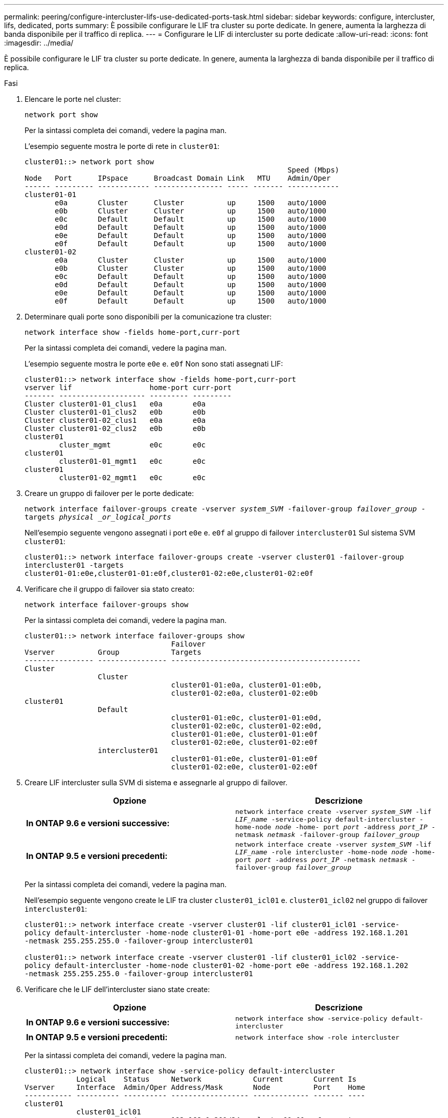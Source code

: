 ---
permalink: peering/configure-intercluster-lifs-use-dedicated-ports-task.html 
sidebar: sidebar 
keywords: configure, intercluster, lifs, dedicated, ports 
summary: È possibile configurare le LIF tra cluster su porte dedicate. In genere, aumenta la larghezza di banda disponibile per il traffico di replica. 
---
= Configurare le LIF di intercluster su porte dedicate
:allow-uri-read: 
:icons: font
:imagesdir: ../media/


[role="lead"]
È possibile configurare le LIF tra cluster su porte dedicate. In genere, aumenta la larghezza di banda disponibile per il traffico di replica.

.Fasi
. Elencare le porte nel cluster:
+
`network port show`

+
Per la sintassi completa dei comandi, vedere la pagina man.

+
L'esempio seguente mostra le porte di rete in `cluster01`:

+
[listing]
----

cluster01::> network port show
                                                             Speed (Mbps)
Node   Port      IPspace      Broadcast Domain Link   MTU    Admin/Oper
------ --------- ------------ ---------------- ----- ------- ------------
cluster01-01
       e0a       Cluster      Cluster          up     1500   auto/1000
       e0b       Cluster      Cluster          up     1500   auto/1000
       e0c       Default      Default          up     1500   auto/1000
       e0d       Default      Default          up     1500   auto/1000
       e0e       Default      Default          up     1500   auto/1000
       e0f       Default      Default          up     1500   auto/1000
cluster01-02
       e0a       Cluster      Cluster          up     1500   auto/1000
       e0b       Cluster      Cluster          up     1500   auto/1000
       e0c       Default      Default          up     1500   auto/1000
       e0d       Default      Default          up     1500   auto/1000
       e0e       Default      Default          up     1500   auto/1000
       e0f       Default      Default          up     1500   auto/1000
----
. Determinare quali porte sono disponibili per la comunicazione tra cluster:
+
`network interface show -fields home-port,curr-port`

+
Per la sintassi completa dei comandi, vedere la pagina man.

+
L'esempio seguente mostra le porte `e0e` e. `e0f` Non sono stati assegnati LIF:

+
[listing]
----

cluster01::> network interface show -fields home-port,curr-port
vserver lif                  home-port curr-port
------- -------------------- --------- ---------
Cluster cluster01-01_clus1   e0a       e0a
Cluster cluster01-01_clus2   e0b       e0b
Cluster cluster01-02_clus1   e0a       e0a
Cluster cluster01-02_clus2   e0b       e0b
cluster01
        cluster_mgmt         e0c       e0c
cluster01
        cluster01-01_mgmt1   e0c       e0c
cluster01
        cluster01-02_mgmt1   e0c       e0c
----
. Creare un gruppo di failover per le porte dedicate:
+
`network interface failover-groups create -vserver _system_SVM_ -failover-group _failover_group_ -targets _physical _or_logical_ports_`

+
Nell'esempio seguente vengono assegnati i port `e0e` e. `e0f` al gruppo di failover `intercluster01` Sul sistema SVM `cluster01`:

+
[listing]
----
cluster01::> network interface failover-groups create -vserver cluster01 -failover-group
intercluster01 -targets
cluster01-01:e0e,cluster01-01:e0f,cluster01-02:e0e,cluster01-02:e0f
----
. Verificare che il gruppo di failover sia stato creato:
+
`network interface failover-groups show`

+
Per la sintassi completa dei comandi, vedere la pagina man.

+
[listing]
----
cluster01::> network interface failover-groups show
                                  Failover
Vserver          Group            Targets
---------------- ---------------- --------------------------------------------
Cluster
                 Cluster
                                  cluster01-01:e0a, cluster01-01:e0b,
                                  cluster01-02:e0a, cluster01-02:e0b
cluster01
                 Default
                                  cluster01-01:e0c, cluster01-01:e0d,
                                  cluster01-02:e0c, cluster01-02:e0d,
                                  cluster01-01:e0e, cluster01-01:e0f
                                  cluster01-02:e0e, cluster01-02:e0f
                 intercluster01
                                  cluster01-01:e0e, cluster01-01:e0f
                                  cluster01-02:e0e, cluster01-02:e0f
----
. Creare LIF intercluster sulla SVM di sistema e assegnarle al gruppo di failover.
+
|===
| Opzione | Descrizione 


 a| 
*In ONTAP 9.6 e versioni successive:*
 a| 
`network interface create -vserver _system_SVM_ -lif _LIF_name_ -service-policy default-intercluster -home-node _node_ -home- port _port_ -address _port_IP_ -netmask _netmask_ -failover-group _failover_group_`



 a| 
*In ONTAP 9.5 e versioni precedenti:*
 a| 
`network interface create -vserver _system_SVM_ -lif _LIF_name_ -role intercluster -home-node _node_ -home-port _port_ -address _port_IP_ -netmask _netmask_ -failover-group _failover_group_`

|===
+
Per la sintassi completa dei comandi, vedere la pagina man.

+
Nell'esempio seguente vengono create le LIF tra cluster `cluster01_icl01` e. `cluster01_icl02` nel gruppo di failover `intercluster01`:

+
[listing]
----
cluster01::> network interface create -vserver cluster01 -lif cluster01_icl01 -service-
policy default-intercluster -home-node cluster01-01 -home-port e0e -address 192.168.1.201
-netmask 255.255.255.0 -failover-group intercluster01

cluster01::> network interface create -vserver cluster01 -lif cluster01_icl02 -service-
policy default-intercluster -home-node cluster01-02 -home-port e0e -address 192.168.1.202
-netmask 255.255.255.0 -failover-group intercluster01
----
. Verificare che le LIF dell'intercluster siano state create:
+
|===
| Opzione | Descrizione 


 a| 
*In ONTAP 9.6 e versioni successive:*
 a| 
`network interface show -service-policy default-intercluster`



 a| 
*In ONTAP 9.5 e versioni precedenti:*
 a| 
`network interface show -role intercluster`

|===
+
Per la sintassi completa dei comandi, vedere la pagina man.

+
[listing]
----
cluster01::> network interface show -service-policy default-intercluster
            Logical    Status     Network            Current       Current Is
Vserver     Interface  Admin/Oper Address/Mask       Node          Port    Home
----------- ---------- ---------- ------------------ ------------- ------- ----
cluster01
            cluster01_icl01
                       up/up      192.168.1.201/24   cluster01-01  e0e     true
            cluster01_icl02
                       up/up      192.168.1.202/24   cluster01-02  e0f     true
----
. Verificare che le LIF dell'intercluster siano ridondanti:
+
|===
| Opzione | Descrizione 


 a| 
*In ONTAP 9.6 e versioni successive:*
 a| 
`network interface show -service-policy default-intercluster -failover`



 a| 
*In ONTAP 9.5 e versioni precedenti:*
 a| 
`network interface show -role intercluster -failover`

|===
+
Per la sintassi completa dei comandi, vedere la pagina man.

+
L'esempio seguente mostra che le LIF dell'intercluster `cluster01_icl01` e. `cluster01_icl02` Su SVM``e0e`` viene eseguito il failover della porta su `e0f` porta.

+
[listing]
----
cluster01::> network interface show -service-policy default-intercluster –failover
         Logical         Home                  Failover        Failover
Vserver  Interface       Node:Port             Policy          Group
-------- --------------- --------------------- --------------- --------
cluster01
         cluster01_icl01 cluster01-01:e0e   local-only      intercluster01
                            Failover Targets:  cluster01-01:e0e,
                                               cluster01-01:e0f
         cluster01_icl02 cluster01-02:e0e   local-only      intercluster01
                            Failover Targets:  cluster01-02:e0e,
                                               cluster01-02:e0f
----

